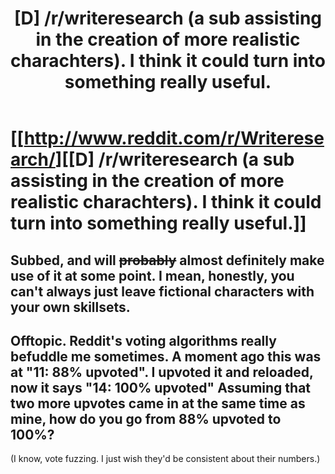 #+TITLE: [D] /r/writeresearch (a sub assisting in the creation of more realistic charachters). I think it could turn into something really useful.

* [[http://www.reddit.com/r/Writeresearch/][[D] /r/writeresearch (a sub assisting in the creation of more realistic charachters). I think it could turn into something really useful.]]
:PROPERTIES:
:Author: neshalchanderman
:Score: 20
:DateUnix: 1416887589.0
:DateShort: 2014-Nov-25
:END:

** Subbed, and will +probably+ almost definitely make use of it at some point. I mean, honestly, you can't always just leave fictional characters with your own skillsets.
:PROPERTIES:
:Score: 3
:DateUnix: 1416918666.0
:DateShort: 2014-Nov-25
:END:


** Offtopic. Reddit's voting algorithms really befuddle me sometimes. A moment ago this was at "11: 88% upvoted". I upvoted it and reloaded, now it says "14: 100% upvoted" Assuming that two more upvotes came in at the same time as mine, how do you go from 88% upvoted to 100%?

(I know, vote fuzzing. I just wish they'd be consistent about their numbers.)
:PROPERTIES:
:Author: eaglejarl
:Score: 2
:DateUnix: 1416967140.0
:DateShort: 2014-Nov-26
:END:
